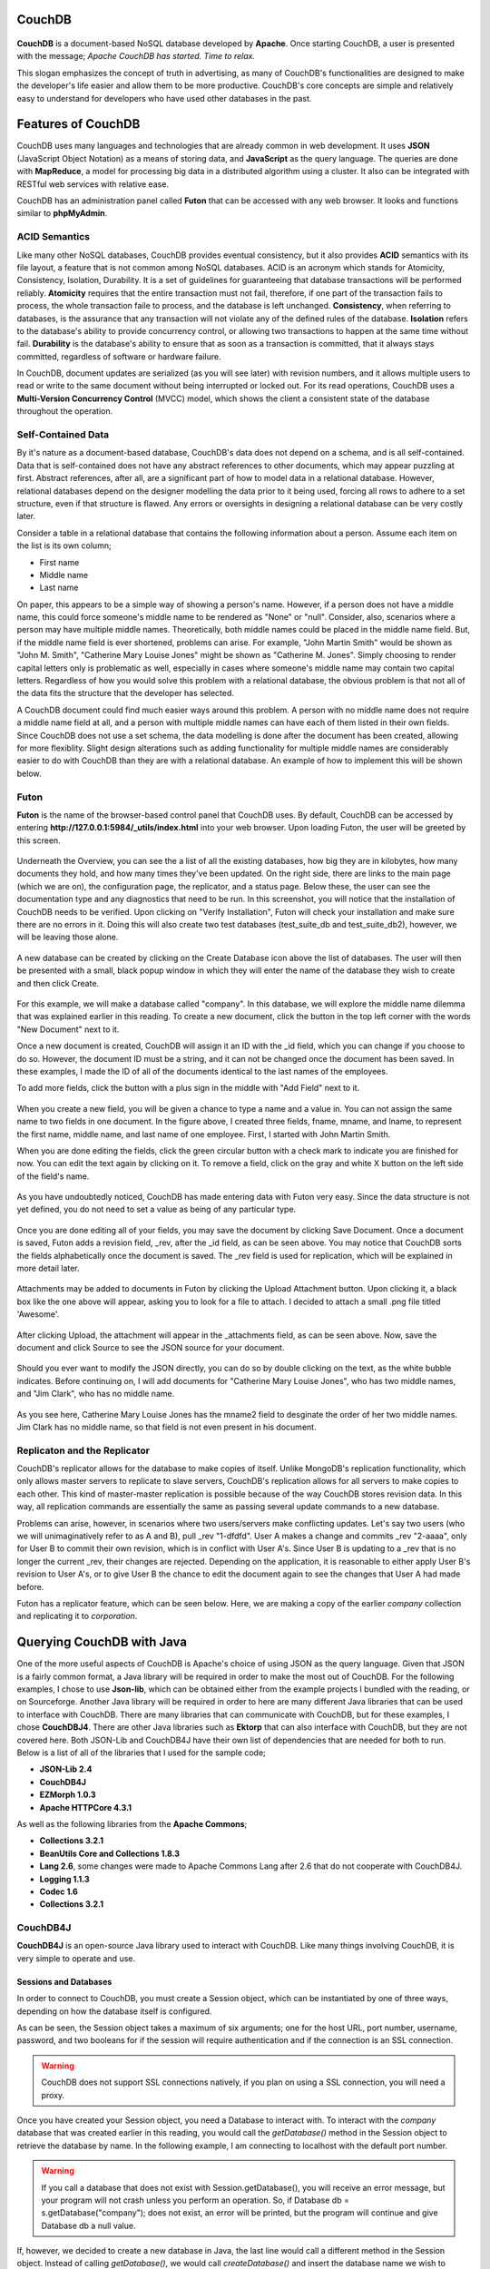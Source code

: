 .. Cloud Databases documentation master file, created by
   sphinx-quickstart on Tue Oct 08 18:07:51 2013.
   You can adapt this file completely to your liking, but it should at least
   contain the root `toctree` directive.

CouchDB
-------------------------

.. figure::  images/couch/logo_couch.jpg
   :align:   center
   :alt: Apache CouchDB has started. Time to relax.

**CouchDB** is a document-based NoSQL database developed by **Apache**.
Once starting CouchDB, a user is presented with the message; *Apache CouchDB has started. Time to relax.*

This slogan emphasizes the concept of truth in advertising, as many of CouchDB's functionalities are designed to make the developer's life easier and allow them to be more productive.
CouchDB's core concepts are simple and relatively easy to understand for developers who have used other databases in the past. 


Features of CouchDB
-------------------------

CouchDB uses many languages and technologies that are already common in web development. 
It uses **JSON** (JavaScript Object Notation) as a means of storing data, and **JavaScript** as the query language. 
The queries are done with **MapReduce**, a model for processing big data in a distributed algorithm using a cluster.
It also can be integrated with RESTful web services with relative ease.

CouchDB has an administration panel called **Futon** that can be accessed with any web browser. It looks and functions similar to **phpMyAdmin**.


ACID Semantics
======================

Like many other NoSQL databases, CouchDB provides eventual consistency, but it also provides **ACID** semantics with its file layout, a feature that is not common among NoSQL databases. ACID is an acronym which stands for Atomicity, Consistency, Isolation, Durability. It is a set of guidelines for guaranteeing that database transactions will be performed reliably. **Atomicity** requires that the entire transaction must not fail, therefore, if one part of the transaction fails to process, the whole transaction faile to process, and the database is left unchanged.
**Consistency**, when referring to databases, is the assurance that any transaction will not violate any of the defined rules of the database. 
**Isolation** refers to the database's ability to provide concurrency control, or allowing two transactions to happen at the same time without fail. **Durability** is the database's ability to ensure that as soon as a transaction is committed, that it always stays committed, regardless of software or hardware failure.

In CouchDB, document updates are serialized (as you will see later) with revision numbers, and it allows multiple users to read or write to the same document without being interrupted or locked out. 
For its read operations, CouchDB uses a **Multi-Version Concurrency Control** (MVCC) model, which shows the client a consistent state of the database throughout the operation.

Self-Contained Data
======================

By it's nature as a document-based database, CouchDB's data does not depend on a schema, and is all self-contained. 
Data that is self-contained does not have any abstract references to other documents, which may appear puzzling at first.
Abstract references, after all, are a significant part of how to model data in a relational database. 
However, relational databases depend on the designer modelling the data prior to it being used, forcing all rows to adhere to a set structure, even if that structure is flawed. Any errors or oversights in designing a relational database can be very costly later.

Consider a table in a relational database that contains the following information about a person. Assume each item on the list is its own column;

* First name
* Middle name
* Last name

On paper, this appears to be a simple way of showing a person's name. 
However, if a person does not have a middle name, this could force someone's middle name to be rendered as "None" or "null". 
Consider, also, scenarios where a person may have multiple middle names. Theoretically, both middle names could be placed in the middle name field. 
But, if the middle name field is ever shortened, problems can arise. For example, "John Martin Smith" would be shown as "John M. Smith", "Catherine Mary Louise Jones" might be shown as "Catherine M. Jones". 
Simply choosing to render capital letters only is problematic as well, especially in cases where someone's middle name may contain two capital letters.
Regardless of how you would solve this problem with a relational database, the obvious problem is that not all of the data fits the structure that the developer has selected.

A CouchDB document could find much easier ways around this problem. A person with no middle name does not require a middle name field at all, and a person with multiple middle names can have each of them listed in their own fields. Since CouchDB does not use a set schema, the data modelling is done after the document has been created, allowing for more flexiblity. 
Slight design alterations such as adding functionality for multiple middle names are considerably easier to do with CouchDB than they are with a relational database. An example of how to implement this will be shown below.


Futon
==================

**Futon** is the name of the browser-based control panel that CouchDB uses. By default, CouchDB can be accessed by entering **http://127.0.0.1:5984/_utils/index.html** into your web browser. Upon loading Futon, the user will be greeted by this screen.

.. figure::  images/couch/futon_1.jpg
   :align:   center
   :alt: Futon in all of its glory.

Underneath the Overview, you can see the a list of all the existing databases, how big they are in kilobytes, how many documents they hold, and how many times they've been updated. On the right side, there are links to the main page (which we are on), the configuration page, the replicator, and a status page.
Below these, the user can see the documentation type and any diagnostics that need to be run. In this screenshot, you will notice that the installation of CouchDB needs to be verified. Upon clicking on "Verify Installation", Futon will check your installation and make sure there are no errors in it. Doing this will also create two test databases (test_suite_db and test_suite_db2), however, we will be leaving those alone.

.. figure::  images/couch/futon_2.jpg
   :align:   center
   :width: 600px
   :alt: Fairly self-explanatory.

A new database can be created by clicking on the Create Database icon above the list of databases. The user will then be presented with a small, black popup window in which they will enter the name of the database they wish to create and then click Create.

.. figure::  images/couch/futon_3.jpg
   :align:   center
   :width: 600px
   :alt: A fresh new database without any documents in it.

For this example, we will make a database called "company". In this database, we will explore the middle name dilemma that was explained earlier in this reading. To create a new document, click the button in the top left corner with the words "New Document" next to it.

Once a new document is created, CouchDB will assign it an ID with the _id field, which you can change if you choose to do so. However, the document ID must be a string, and it can not be changed once the document has been saved. In these examples, I made the ID of all of the documents identical to the last names of the employees.

To add more fields, click the button with a plus sign in the middle with "Add Field" next to it. 

.. figure::  images/couch/futon_4.jpg
   :align:   center
   :width: 600px
   :alt: The employee John Martin Smith is created.

When you create a new field, you will be given a chance to type a name and a value in. You can not assign the same name to two fields in one document. In the figure above, I created three fields, fname, mname, and lname, to represent the first name, middle name, and last name of one employee. First, I started with John Martin Smith.

When you are done editing the fields, click the green circular button with a check mark to indicate you are finished for now. You can edit the text again by clicking on it. To remove a field, click on the gray and white X button on the left side of the field's name.

.. figure::  images/couch/futon_5.jpg
   :align:   center
   :alt: These directions are very self-explanatory, aren't they?
   
As you have undoubtedly noticed, CouchDB has made entering data with Futon very easy. Since the data structure is not yet defined, you do not need to set a value as being of any particular type. 

.. figure::  images/couch/futon_6.jpg
   :align:   center
   :alt: Futon records revisions in a generated field called _rev.

Once you are done editing all of your fields, you may save the document by clicking Save Document. Once a document is saved, Futon adds a revision field, _rev, after the _id field, as can be seen above. You may notice that CouchDB sorts the fields alphabetically once the document is saved. The _rev field is used for replication, which will be explained in more detail later.

.. figure::  images/couch/futon_7.jpg
   :align:   center
   :alt: Let's add an attachment!
   
Attachments may be added to documents in Futon by clicking the Upload Attachment button. Upon clicking it, a black box like the one above will appear, asking you to look for a file to attach. I decided to attach a small .png file titled 'Awesome'. 

.. figure::  images/couch/futon_8.jpg
   :align:   center
   :alt: Attachments are in their own field called _attachments.

After clicking Upload, the attachment will appear in the _attachments field, as can be seen above. Now, save the document and click Source to see the JSON source for your document.

.. figure::  images/couch/futon_9.jpg
   :align:   center
   :alt: The JSON can be modified directly by double clicking on the text.
   
Should you ever want to modify the JSON directly, you can do so by double clicking on the text, as the white bubble indicates. Before continuing on, I will add documents for "Catherine Mary Louise Jones", who has two middle names, and "Jim Clark", who has no middle name.

.. figure::  images/couch/futon_10.jpg
   :align:   center

As you see here, Catherine Mary Louise Jones has the mname2 field to desginate the order of her two middle names. Jim Clark has no middle name, so that field is not even present in his document. 

Replicaton and the Replicator
=============================================

CouchDB's replicator allows for the database to make copies of itself. Unlike MongoDB's replication functionality, which only allows master servers to replicate to slave servers, CouchDB's replication allows for all servers to make copies to each other. This kind of master-master replication is possible because of the way CouchDB stores revision data.
In this way, all replication commands are essentially the same as passing several update commands to a new database.

Problems can arise, however, in scenarios where two users/servers make conflicting updates. Let's say two users (who we will unimaginatively refer to as A and B), pull _rev "1-dfdfd". User A makes a change and commits _rev "2-aaaa", only for User B to commit their own revision, which is in conflict with User A's. Since User B is updating to a _rev that is no longer the current _rev, their changes are rejected. 
Depending on the application, it is reasonable to either apply User B's revision to User A's, or to give User B the chance to edit the document again to see the changes that User A had made before.

Futon has a replicator feature, which can be seen below. Here, we are making a copy of the earlier *company* collection and replicating it to *corporation*.

.. figure::  images/couch/futon_16.jpg
   :align:   center
   :alt: The replicator in Futon.

Querying CouchDB with Java
----------------------------

One of the more useful aspects of CouchDB is Apache's choice of using JSON as the query language.
Given that JSON is a fairly common format, a Java library will be required in order to make the most out of CouchDB. For the following examples, I chose to use **Json-lib**, which can be obtained either from the example projects I bundled with the reading, or on Sourceforge.
Another Java library will be required in order to here are many different Java libraries that can be used to interface with CouchDB. There are many libraries that can communicate with CouchDB, but for these examples, I chose **CouchDBJ4**. There are other Java libraries such as **Ektorp** that can also interface with CouchDB, but they are not covered here.
Both JSON-Lib and CouchDB4J have their own list of dependencies that are needed for both to run. Below is a list of all of the libraries that I used for the sample code;

* **JSON-Lib 2.4**
* **CouchDB4J**
* **EZMorph 1.0.3**
* **Apache HTTPCore 4.3.1**

As well as the following libraries from the **Apache Commons**;

* **Collections 3.2.1**
* **BeanUtils Core and Collections 1.8.3**
* **Lang 2.6**, some changes were made to Apache Commons Lang after 2.6 that do not cooperate with CouchDB4J.
* **Logging 1.1.3**
* **Codec 1.6**
* **Collections 3.2.1**

CouchDB4J
====================================

**CouchDB4J** is an open-source Java library used to interact with CouchDB. Like many things involving CouchDB, it is very simple to operate and use. 

Sessions and Databases
++++++++++++++++++++++++++++++++

In order to connect to CouchDB, you must create a Session object, which can be instantiated by one of three ways, depending on how the database itself is configured.

.. code-block:: java
   :emphasize-lines: 2,4,6
   
   //Six arguments.
   Session s = new Session(String host, int port, String user, String pass, boolean usesAuth, boolean secure);
   //Four arguments.
   Session s = new Session(String host, int port, String user, String pass);
   //Two arguments. If working off localhost, this should be enough.
   Session s = new Session(String host, int port);

As can be seen, the Session object takes a maximum of six arguments; one for the host URL, port number, username, password, and two booleans for if the session will require authentication and if the connection is an SSL connection.

.. warning:: 
	CouchDB does not support SSL connections natively, if you plan on using a SSL connection, you will need a proxy.

Once you have created your Session object, you need a Database to interact with. To interact with the *company* database that was created earlier in this reading, you would call the *getDatabase()* method in the Session object to retrieve the database by name. In the following example, I am connecting to localhost with the default port number.

.. warning:: 
	If you call a database that does not exist with Session.getDatabase(), you will receive an error message, but your program will not crash unless you perform an operation. So, if Database db = s.getDatabase("company"); does not exist, an error will be printed, but the program will continue and give Database db a null value.

.. code-block:: java
   :emphasize-lines: 7,8
   
   //Import statements.
   import com.fourspaces.couchdb.Session;
   import com.fourspaces.couchdb.Database;
   
   ... //Some code here.
   
   Session s = new Session("localhost",5984);
   Database db = s.getDatabase("company");

If, however, we decided to create a new database in Java, the last line would call a different method in the Session object. Instead of calling *getDatabase()*, we would call *createDatabase()* and insert the database name we wish to create in there, as can be seen below.

.. warning:: 
	If you create a database that already exists, you will receive an error message and Database db will be assigned a null value to prevent you from writing to an existing database that you were not aware of.

.. code-block:: java
   :emphasize-lines: 8
   
   //Import statements.
   import com.fourspaces.couchdb.Session;
   import com.fourspaces.couchdb.Database;
   
   ... //Some code here.
   
   Session s = new Session("localhost",5984);
   Database db = s.createDatabase("newDB");
   
Now, let's check Futon to see the new database that has been created by this code.

.. figure::  images/couch/futon_11.jpg
   :align:   center
   :alt: The newDB database was just created by the above code snippet.

Now that we know how to create and access a Database, let's perform basic CRUD (Create, Read, Update, Delete) operations on it. The most basic of those operations is reading a document, so we will start with that. Since the *newDB* database has no contents as of this moment, we will do all of these operations on the *company* database created earlier. 

In CouchDB4J, there is a Document object that represents a document in CouchDB. Document objects can be retrieved from the database by their unique ID as can be seen below, where I search the database for a document with the ID "Smith".

.. code-block:: java
   :emphasize-lines: 9-14
   
   //Import statements.
   import com.fourspaces.couchdb.Session;
   import com.fourspaces.couchdb.Database;
   
   ... //Some code here.
   
   Session s = new Session("localhost",5984);
   Database db = s.getDatabase("company");
	try {
	Document doc = db.getDocument("Smith");
	} 
	catch (IOException e) {
	e.printStackTrace();
	}
		
   
Document objects can be pulled from the database as you saw above. To prevent any possible IOException, it is advised to surround all Document calls with a try/catch clause as highlighted in the above example. Document objects are essentially wrappers for a JSONObject, and can use all of its functionalities.

Reading Documents
++++++++++++++++++++++++++++

Earlier in this reading, a dilemma was raised about how to properly render a person's full name, including middle names, without encountering problems and without creating fields that might be left as null and thus wasting space on the database. We will now demonstrate this with a small program that queries the *company* database and pulls out the document with the ID *Smith*. Once it has the document, it will check for the following fields; *fname*, *mname*, *mname2* and *lname* and, if they exist, print them. If the field does not exist, it will be ignored.

Checking for the String value can be accomplished with Document.getString(String *fieldname*), however, this is not advised, as if the field does not exist, it will return null. Largely thanks to JSONObject, you can use Document.optString(String *fieldname*, String *defaultValue*), which will check the JSONObject to see if the field name exists. If it has content, it will return it as a String, otherwise it will return the default value that you passed to it. For our use here, this is exceptionally useful since we no longer have to concern ourselves whether or not the field has content. It also demonstrates that the data structure in CouchDB is only created when the data is needed, since we are assigning the default value of fields at run-time instead of setting the default field in advance.

Simply calling all of the fields and extracting their data is not enough, however, as the Strings we obtain need to be formatted properly. Thus, they are passed to a static factory method that checks if the String has at least 1 character in it, and then returns it with a space added to the end of it.

.. code-block:: java
   :emphasize-lines: 20-24, 26-27, 39-46
	
	import java.io.IOException;
	import com.fourspaces.couchdb.Database;
	import com.fourspaces.couchdb.Document;
	import com.fourspaces.couchdb.Session;

	public class Example01_ReadandPrintOneName {

		public static void main(String args[]) {

			// Create session, select database.
			Session s = new Session("localhost", 5984);
			Database db = s.getDatabase("company");

			try {
				// Get the document ID
				Document doc = db.getDocument("Smith");

				// Use optString instead of getString so that in case the field
				// doesn't exist, you can return a default value.
				String fname = doc.optString("fname", "");
				String mname = doc.optString("mname", "");
				String mname2 = doc.optString("mname2", "");
				String lname = doc.optString("lname", "");

				// Print the string.
				System.out.print(addSpacing(fname) + addSpacing(mname)
						+ addSpacing(mname2) + addSpacing(lname));

			} catch (IOException e) {
				e.printStackTrace();
			}

		}

		// Used for quick formatting if the String has at least 1 character in it,
		// it adds a space to the end of it. Used so "Jim Clark" is not rendered as
		// "Jim   Clark".
		
		public static String addSpacing(String str) {

			if (str.length() > 0) {
				return str + " ";
			} else
				return str;

		}

	}
	
Output:

.. code-block:: text

	John Martin Smith
	

To call all of the documents in the database, you will need to use a ViewResults object. A ViewResults object is an extension of the Document object, but used to obtain information about the results of a query. 
When using ViewResults, remember that you will not get each document, and that you will have to iterate through the ViewResults to get each of the Documents in your query with a for loop.

.. code-block:: java
   :emphasize-lines: 15-16, 36

	import java.io.IOException;
	import com.fourspaces.couchdb.Database;
	import com.fourspaces.couchdb.Document;
	import com.fourspaces.couchdb.Session;
	import com.fourspaces.couchdb.ViewResults;

	public class Example02_ReadandPrintAllNames {

		public static void main(String args[]) {

			// Create session, select database.
			Session s = new Session("localhost", 5984);
			Database db = s.getDatabase("company");

			ViewResults viewRes = db.getAllDocuments(); 
			for (Document d: viewRes.getResults()) {
				
				try {
					Document doc = db.getDocument(d.getId());
					String fname = doc.optString("fname", "");
					String mname = doc.optString("mname", "");
					String mname2 = doc.optString("mname2", "");
					String lname = doc.optString("lname", "");
					
					System.out.print(
							addSpacing(fname) +  
							addSpacing(mname) +  
							addSpacing(mname2) +  
							addSpacing(lname) +  
							"\n");
					
				} catch (IOException e) {
					e.printStackTrace();
				}
				
			}

		}

		// Used for quick formatting if the String has at least 1 character in it,
		// it adds a space to the end of it. Used so "Jim Clark" is not rendered as
		// "Jim   Clark".
		
		public static String addSpacing(String str) {

			if (str.length() > 0) {
				return str + " ";
			} else
				return str;

		}

	}

Output: 

.. code-block:: text

	Nov 10, 2013 8:18:56 PM com.fourspaces.couchdb.ViewResults getResults
	INFO: {"id":"Clark","key":"Clark","value":{"rev":"4-80d67aaf854fc5b343ff7965957af85f"}}
	Nov 10, 2013 8:18:56 PM com.fourspaces.couchdb.ViewResults getResults
	INFO: {"id":"Jones","key":"Jones","value":{"rev":"1-5689148ea6a8d74ee4f8164677a5a34c"}}
	Nov 10, 2013 8:18:56 PM com.fourspaces.couchdb.ViewResults getResults
	INFO: {"id":"Smith","key":"Smith","value":{"rev":"2-0f7b84b2ce837d9531a4fca0f2e9d405"}}
	Jim Clark 
	Catherine Mary Louise Jones 
	John Martin Smith 

As you can see in the example shown above, the highlighted lines show what changes will need to be made to query all documents in the database. In the output, you will notice that the for loop condition *Document d: viewRes.getResults()* will cause all of the documents to appear in the output. 

However, selecting all of the documents in the database is usually not ideal -- perhaps we only wish to select one or two documents. 
In that case, we need an *ad hoc* ("for this" in Latin) view of the database. Fortunately, accomplishing this feat is fairly simple. Say we only want to return documents in the *company* database where the field *fname* equals Jim. 
To do this, we simply call *Database.adhoc(String query)*, which returns a ViewResult of the documents that satisfy the query. Remember that even though the query is written in as a String, it is still a JavaScript function written as a String. An example can be seen below, with the changes and query highlighted.

.. code-block:: java
  :emphasize-lines: 18

	/** * @author Cooper Wickum */

	import java.io.IOException;
	import com.fourspaces.couchdb.Database;
	import com.fourspaces.couchdb.Document;
	import com.fourspaces.couchdb.Session;
	import com.fourspaces.couchdb.ViewResults;

	public class Example03_ReadandPrintOneSpecificName {

		public static void main(String args[]) {

			// Create session, select database.
			Session s = new Session("localhost", 5984);
			Database db = s.getDatabase("company");

			// Select all documents with the field fname with Jim as the contents.
			ViewResults viewRes = db.adhoc("function (doc) { if (doc.fname=='Jim') { emit(null, doc); }}");

			for (Document d : viewRes.getResults()) {

				try {
					Document doc = db.getDocument(d.getId());
					String fname = doc.optString("fname", "");
					String mname = doc.optString("mname", "");
					String mname2 = doc.optString("mname2", "");
					String lname = doc.optString("lname", "");

					System.out.print(addSpacing(fname) + addSpacing(mname)
							+ addSpacing(mname2) + addSpacing(lname) + "\n");

				} catch (IOException e) {
					e.printStackTrace();
				}

			}

		}

		// Used for quick formatting if the String has at least 1 character in it,
		// it adds a space to the end of it. Used so "Jim Clark" is not rendered as
		// "Jim   Clark".

		public static String addSpacing(String str) {

			if (str.length() > 0) {
				return str + " ";
			} else
				return str;

		}

	}

Output: 

.. code-block:: text

	Nov 11, 2013 4:20:08 PM com.fourspaces.couchdb.ViewResults getResults
	INFO: {"id":"Clark","key":null,"value":{"_id":"Clark","_rev":"4-80d67aaf854fc5b343ff7965957af85f","fname":"Jim","lname":"Clark","_deleted_conflicts":["2-e28f11da32baf6cb5b1213f1f97a63c9"]}}
	Jim Clark 


Creating Documents
++++++++++++++++++++++++++++

Creating documents in CouchDB using Java is not a very difficult task. To create a new document in the CouchDB database, first create a new Document object. When creating the new Document object, you can either leave no arguments, or use an existing JSONObject as the argument. Since a Document object contains a JSONObject, this is viable. In the following example, however, we use the no argument constructor.

Then you can set each of your Document's fields by using *Document.put(Object arg0, Object arg1)*, where arg0 is the name of the field, and arg1 is the contents of the field. 
This is not advisable for designating the document's ID, as there is a separate method, *Document.setId(String id)*, that is intended for designating the ID of a document. Once you are done filling in all of the required fields, you must call *Database.saveDocument(doc)*, where *doc* is the Document object you just created.

Below is a short example that creates a document, inserts two fields, and then saves it. The lines that show the document getting created are highlighted.

.. code-block:: java
  :emphasize-lines: 18-22
  
	/** * @author Cooper Wickum */

	import java.io.IOException;
	import com.fourspaces.couchdb.Database;
	import com.fourspaces.couchdb.Document;
	import com.fourspaces.couchdb.Session;

	public class Example04_CreateDocument {

		public static void main(String args[]) {

			// Create session, select database.
			Session s = new Session("localhost", 5984);
			Database db = s.getDatabase("company");

			// Create the new document, assign fields.
			try {
				Document doc = new Document();
				doc.setId("Schumi");
				doc.put("fname", "Michael");
				doc.put("lname", "Schumacher");
				db.saveDocument(doc);

			} catch (IOException e) {
				e.printStackTrace();
			}

		}

	}

Here is the document as it appears in Futon.

.. figure::  images/couch/futon_12.jpg
   :align:   center
   :alt: The new document we just created as seen in Futon.

Updating Documents
++++++++++++++++++++++++++++

The same methods we have used to read and create documents can be used to update a document. Let's update the document we just created and change the *fname* field from Michael to Ralf. In addition, we will add the *mname* field and assign it the value of Michael.

To edit a field in a document, first we must call the document that we wish to change. In this instance, I chose to call by ID since the ID is known. Once we have the document, we use *Document.put(arg0, arg1)* to edit a field. To change *fname* from Michael to Ralf, we would use *Document.put("fname", "Ralf")*. 

.. warning::
	The *put(arg0, arg1)* method does not care if there is information already in a field, it will overwrite it if that field exists, and if the field doesn't exist, it will create a new field. 

Below is an example of what was described above, and a screenshot of the output in Futon.

.. code-block:: java
  :emphasize-lines: 18-21
  
	/** * @author Cooper Wickum */

	import java.io.IOException;
	import com.fourspaces.couchdb.Database;
	import com.fourspaces.couchdb.Document;
	import com.fourspaces.couchdb.Session;

	public class Example05_ChangeDocument {

		public static void main(String args[]) {

			// Create session, select database.
			Session s = new Session("localhost", 5984);
			Database db = s.getDatabase("company");

			// Call the document we want to change, edit a field, save.
			try {
				Document doc = db.getDocument("Schumi");
				doc.put("fname", "Ralf");
				doc.put("mname", "Michael");
				db.saveDocument(doc);

			} catch (IOException e) {
				e.printStackTrace();
			}

		}

	}

.. figure::  images/couch/futon_13.jpg
   :align:   center
   :alt: The document we just changed.

One functionality that has not been demonstrated yet is the ability to delete fields. So let's take the above example and remove the *mname* field entirely. To remove a field, call *Document.remove(String arg0)*, where arg0 is the name of the field you wish to remove. 

.. code-block:: java
  :emphasize-lines: 18-20

	/** * @author Cooper Wickum */

	import java.io.IOException;
	import com.fourspaces.couchdb.Database;
	import com.fourspaces.couchdb.Document;
	import com.fourspaces.couchdb.Session;

	public class Example06_DeleteField {

		public static void main(String args[]) {

			// Create session, select database.
			Session s = new Session("localhost", 5984);
			Database db = s.getDatabase("company");

			// Call the document we want to change, remove a field by name, save.
			try {
				Document doc = db.getDocument("Schumi");
				doc.remove("mname");
				db.saveDocument(doc);

			} catch (IOException e) {
				e.printStackTrace();
			}

		}

	}
	
	.. figure::  images/couch/futon_14.jpg
   :align:   center
   :alt: The document we just changed.

Deleting Documents
++++++++++++++++++++++++++++

.. code-block:: java
  :emphasize-lines: 18-20

	/** * @author Cooper Wickum */

	import java.io.IOException;
	import com.fourspaces.couchdb.Database;
	import com.fourspaces.couchdb.Document;
	import com.fourspaces.couchdb.Session;

	public class Example07_DeleteDocument {

		public static void main(String args[]) {

			// Create session, select database.
			Session s = new Session("localhost", 5984);
			Database db = s.getDatabase("company");

			// Call the document we want to delete, and then delete it.
			try {
				Document doc = db.getDocument("Smith");
				db.deleteDocument(doc);

			} catch (IOException e) {
				e.printStackTrace();
			}

		}

	}


.. figure::  images/couch/futon_15.jpg
   :align:   center
   :alt: The document with the ID Smith was deleted.

